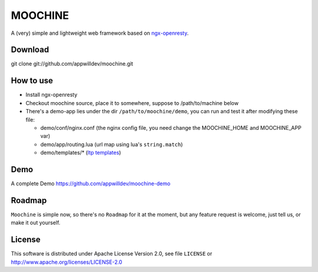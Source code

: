 .. MOCHINE README

MOOCHINE
=================

A (very) simple and lightweight web framework based on
`ngx-openresty <http://openresty.org/>`_.

Download
------------------
git clone git://github.com/appwilldev/moochine.git

How to use
-----------------

* Install ngx-openresty
* Checkout moochine source, place it to somewhere, suppose to /path/to/machine below
* There's a demo-app lies under the dir ``/path/to/moochine/demo``, you can run and test
  it after modifying these file:
  
  * demo/conf/nginx.conf (the nginx config file, you need change the MOOCHINE_HOME and
    MOOCHINE_APP var)
    
  * demo/app/routing.lua (url map using lua's ``string.match``)
  * demo/templates/* (`ltp templates <http://www.savarese.com/software/ltp/>`_)


Demo
-----------------

A complete Demo
https://github.com/appwilldev/moochine-demo

Roadmap
-----------------

``Moochine`` is simple now, so there's no ``Roadmap`` for it at the moment, but any feature
request is welcome, just tell us, or make it out yourself.
  
  
License
------------------
This software is distributed under Apache License Version 2.0, see file ``LICENSE`` or
http://www.apache.org/licenses/LICENSE-2.0



